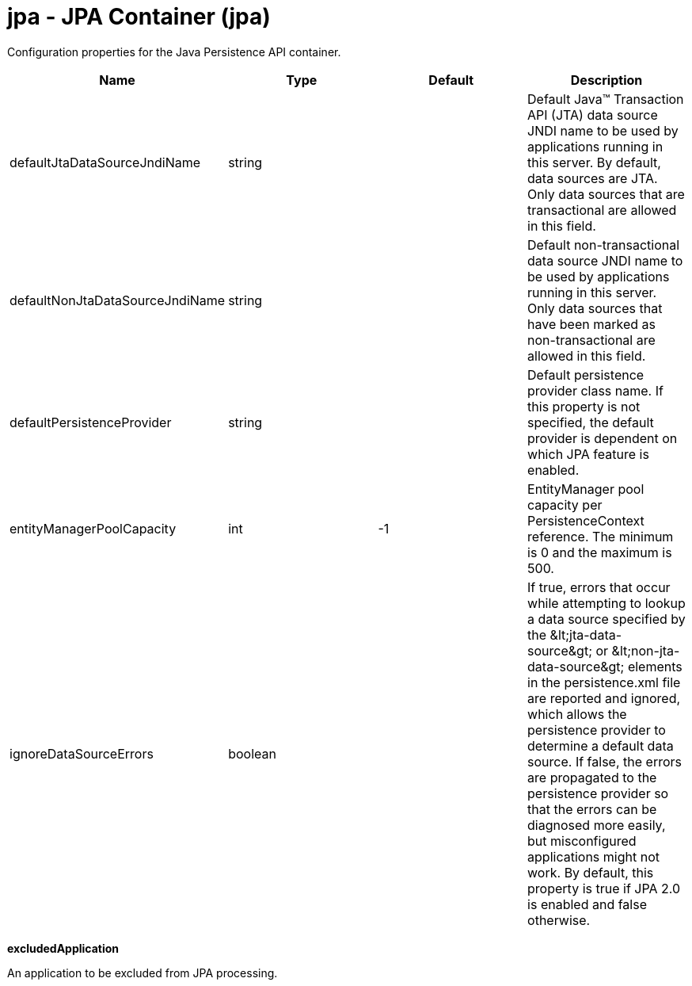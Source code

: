 :page-layout: config
= +jpa - JPA Container+ (+jpa+)
:stylesheet: ../config.css
:linkcss: 
:nofooter: 

+Configuration properties for the Java Persistence API container.+

[cols="a,a,a,a",width="100%"]
|===
|Name|Type|Default|Description

|+defaultJtaDataSourceJndiName+

|string

|

|+Default Java™ Transaction API (JTA) data source JNDI name to be used by applications running in this server. By default, data sources are JTA. Only data sources that are transactional are allowed in this field.+

|+defaultNonJtaDataSourceJndiName+

|string

|

|+Default non-transactional data source JNDI name to be used by applications running in this server. Only data sources that have been marked as non-transactional are allowed in this field.+

|+defaultPersistenceProvider+

|string

|

|+Default persistence provider class name. If this property is not specified, the default provider is dependent on which JPA feature is enabled.+

|+entityManagerPoolCapacity+

|int

|+-1+

|+EntityManager pool capacity per PersistenceContext reference. The minimum is 0 and the maximum is 500.+

|+ignoreDataSourceErrors+

|boolean

|

|+If true, errors that occur while attempting to lookup a data source specified by the &lt;jta-data-source&gt; or &lt;non-jta-data-source&gt; elements in the persistence.xml file are reported and ignored, which allows the persistence provider to determine a default data source. If false, the errors are propagated to the persistence provider so that the errors can be diagnosed more easily, but misconfigured applications might not work. By default, this property is true if JPA 2.0 is enabled and false otherwise.+
|===
[#+excludedApplication+]*excludedApplication*

+An application to be excluded from JPA processing.+


